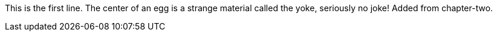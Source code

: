 This is the first line.
The center of an egg is a strange material called the yoke, seriously no joke!
Added from chapter-two.
